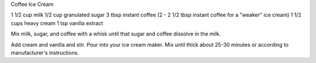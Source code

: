 Coffee Ice Cream

1 1/2 cup milk
1/2 cup granulated sugar
3 tbsp instant coffee (2 - 2 1/2 tbsp instant coffee for a "weaker" ice cream)
1 1/2 cups heavy cream
1 tsp vanilla extract


Mix milk, sugar, and coffee with a whisk until that sugar and
coffee dissolve in the milk.

Add cream and vanilla and stir.
Pour into your ice cream maker.
Mix until thick about 25-30 minutes or according to manufacturer's instructions.
